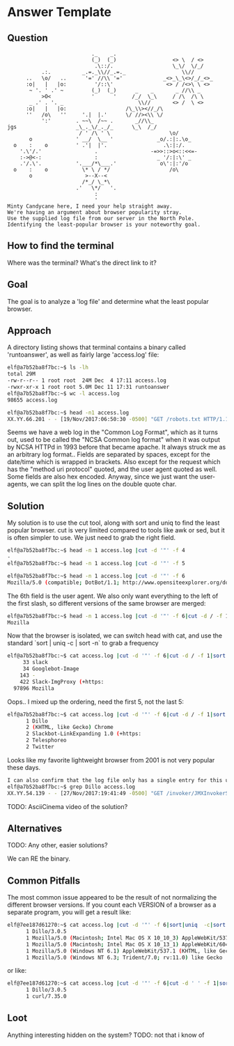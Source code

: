 * Answer Template
  :PROPERTIES:
  :CUSTOM_ID: answer-template
  :END:

** Question
   :PROPERTIES:
   :CUSTOM_ID: question
   :END:

#+BEGIN_EXAMPLE
                               ._    _.
                               (_)  (_)                  <> \  / <>
                                .\::/.                   \_\/  \/_/ 
               .:.          _.=._\\//_.=._                  \\//
          ..   \o/   ..      '=' //\\ '='             _<>_\_\<>/_/_<>_
          :o|   |   |o:         '/::\'                 <> / /<>\ \ <>
           ~ '. ' .' ~         (_)  (_)      _    _       _ //\\ _
               >O<             '      '     /_/  \_\     / /\  /\ \
           _ .' . '. _                        \\//       <> /  \ <>
          :o|   |   |o:                   /\_\\><//_/\
          ''   /o\   ''     '.|  |.'      \/ //><\\ \/
               ':'        . ~~\  /~~ .       _//\\_
    jgs                   _\_._\/_._/_      \_\  /_/ 
                           / ' /\ ' \                   \o/
           o              ' __/  \__ '              _o/.:|:.\o_
      o    :    o         ' .'|  |'.                  .\:|:/.
        '.\'/.'                 .                 -=>>::>o<::<<=-
        :->@<-:                 :                   _ '/:|:\' _
        .'/.\'.           '.___/*\___.'              o\':|:'/o 
      o    :    o           \* \ / */                   /o\
           o                 >--X--<
                            /*_/ \_*\
                          .'   \*/   '.
                                :
                                '
    Minty Candycane here, I need your help straight away.
    We're having an argument about browser popularity stray.
    Use the supplied log file from our server in the North Pole.
    Identifying the least-popular browser is your noteworthy goal.
#+END_EXAMPLE

** How to find the terminal
   :PROPERTIES:
   :CUSTOM_ID: how-to-find-the-terminal
   :END:

Where was the terminal? What's the direct link to it?

** Goal
   :PROPERTIES:
   :CUSTOM_ID: goal
   :END:


The goal is to analyze a 'log file' and determine what the least popular browser.

** Approach
   :PROPERTIES:
   :CUSTOM_ID: approach
   :END:

A directory listing shows that terminal contains a binary called 'runtoanswer',
as well as fairly large 'access.log' file:

#+BEGIN_SRC sh
elf@a7b52ba8f7bc:~$ ls -lh
total 29M
-rw-r--r-- 1 root root  24M Dec  4 17:11 access.log
-rwxr-xr-x 1 root root 5.0M Dec 11 17:31 runtoanswer
elf@a7b52ba8f7bc:~$ wc -l access.log 
98655 access.log

elf@a7b52ba8f7bc:~$ head -n1 access.log 
XX.YY.66.201 - - [19/Nov/2017:06:50:30 -0500] "GET /robots.txt HTTP/1.1" 301 185 "-" "Mozilla/5.0 (compatible; DotBot/1.1; http://www.opensiteexplorer.org/dotbot, help@moz.com)"
#+END_SRC

Seems we have a web log in the "Common Log Format", which as it turns out, used
to be called the "NCSA Common log format" when it was output by NCSA HTTPd in 1993
before that became apache.  It always struck me as an arbitrary log format..
Fields are separated by spaces, except for the date/time which is wrapped in
brackets.  Also except for the request which has the "method uri protocol"
quoted, and the user agent quoted as well.  Some fields are also hex encoded.  Anyway,
since we just want the user-agents, we can split the log lines on the double quote char.

** Solution
   :PROPERTIES:
   :CUSTOM_ID: solution
   :END:

My solution is to use the cut tool, along with sort and uniq to find the least popular browser.
cut is very limited compared to tools like awk or sed, but it is often simpler
to use.  We just need to grab the right field.

#+BEGIN_SRC sh
elf@a7b52ba8f7bc:~$ head -n 1 access.log |cut -d '"' -f 4
-
elf@a7b52ba8f7bc:~$ head -n 1 access.log |cut -d '"' -f 5
 
elf@a7b52ba8f7bc:~$ head -n 1 access.log |cut -d '"' -f 6
Mozilla/5.0 (compatible; DotBot/1.1; http://www.opensiteexplorer.org/dotbot, help@moz.com)
#+END_SRC

The 6th field is the user agent.  We also only want everything to the left of the first slash, so
different versions of the same browser are merged:

#+BEGIN_SRC sh
elf@a7b52ba8f7bc:~$ head -n 1 access.log |cut -d '"' -f 6|cut -d / -f 1
Mozilla
#+END_SRC

Now that the browser is isolated, we can switch head with cat, and use the
standard `sort | uniq -c | sort -n` to grab a frequency

#+BEGIN_SRC sh
elf@a7b52ba8f7bc:~$ cat access.log |cut -d '"' -f 6|cut -d / -f 1|sort|uniq -c|sort -n|tail -n 5
     33 slack
     34 Googlebot-Image
    143 -
    422 Slack-ImgProxy (+https:
  97896 Mozilla
#+END_SRC

Oops.. I mixed up the ordering, need the first 5, not the last 5:

#+BEGIN_SRC sh
elf@a7b52ba8f7bc:~$ cat access.log |cut -d '"' -f 6|cut -d / -f 1|sort|uniq -c|sort -n|head -n 5
      1 Dillo
      2 (KHTML, like Gecko) Chrome
      2 Slackbot-LinkExpanding 1.0 (+https:
      2 Telesphoreo
      2 Twitter
#+END_SRC

Looks like my favorite lightweight browser from 2001 is not very popular these days.

#+BEGIN_SRC sh
I can also confirm that the log file only has a single entry for this user-agent:
elf@a7b52ba8f7bc:~$ grep Dillo access.log 
XX.YY.54.139 - - [27/Nov/2017:19:41:49 -0500] "GET /invoker/JMXInvokerServlet HTTP/1.1" 301 185 "-" "Dillo/3.0.5"
#+END_SRC

TODO: AsciiCinema video of the solution?

** Alternatives
   :PROPERTIES:
   :CUSTOM_ID: alternatives
   :END:

TODO: Any other, easier solutions?

We can RE the binary.

** Common Pitfalls
   :PROPERTIES:
   :CUSTOM_ID: common-pitfalls
   :END:

The most common issue appeared to be the result of not normalizing the different browser versions.
If you count each VERSION of a browser as a separate program, you will get a result like:

#+BEGIN_SRC sh
elf@7ee187d61270:~$ cat access.log |cut -d '"' -f 6|sort|uniq  -c|sort -n|head -n 5
      1 Dillo/3.0.5
      1 Mozilla/5.0 (Macintosh; Intel Mac OS X 10_10_3) AppleWebKit/537.36 (KHTML, like Gecko) Chrome/42.0.2311.90 Safari/537.36
      1 Mozilla/5.0 (Macintosh; Intel Mac OS X 10_13_1) AppleWebKit/604.3.5 (KHTML, like Gecko)
      1 Mozilla/5.0 (Windows NT 6.1) AppleWebKit/537.1 (KHTML, like Gecko) Chrome/21.0.1180.89 Safari/537.1
      1 Mozilla/5.0 (Windows NT 6.3; Trident/7.0; rv:11.0) like Gecko
#+END_SRC

or like:

#+BEGIN_SRC sh
elf@7ee187d61270:~$ cat access.log |cut -d '"' -f 6|cut -d ' ' -f 1|sort|uniq  -c|sort -n
      1 Dillo/3.0.5
      1 curl/7.35.0
#+END_SRC

** Loot
   :PROPERTIES:
   :CUSTOM_ID: loot
   :END:

Anything interesting hidden on the system?
TODO: not that i know of
